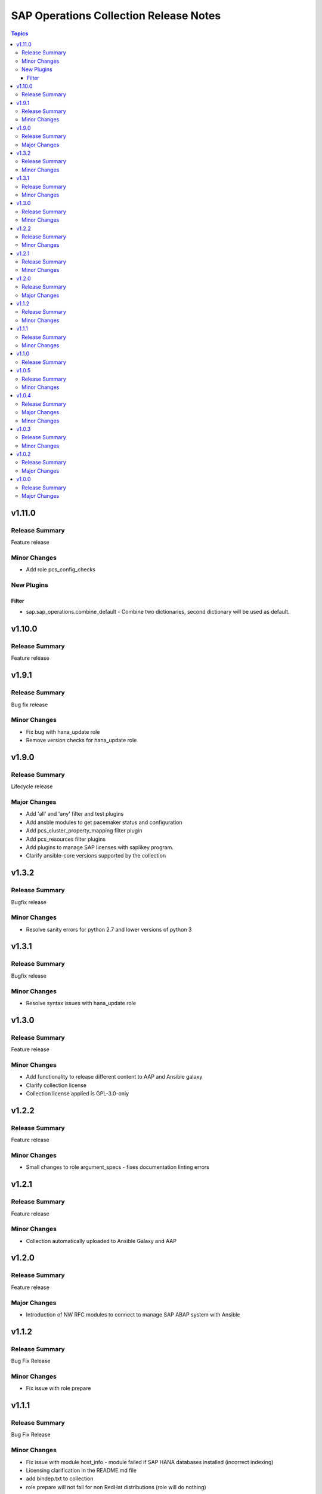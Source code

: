=======================================
SAP Operations Collection Release Notes
=======================================

.. contents:: Topics


v1.11.0
=======

Release Summary
---------------

Feature release

Minor Changes
-------------

- Add role pcs_config_checks

New Plugins
-----------

Filter
~~~~~~

- sap.sap_operations.combine_default - Combine two dictionaries, second dictionary will be used as default.

v1.10.0
=======

Release Summary
---------------

Feature release

v1.9.1
======

Release Summary
---------------

Bug fix release

Minor Changes
-------------

- Fix bug with hana_update role
- Remove version checks for hana_update role

v1.9.0
======

Release Summary
---------------

Lifecycle release

Major Changes
-------------

- Add 'all' and 'any' filter and test plugins
- Add ansble modules to get pacemaker status and configuration
- Add pcs_cluster_property_mapping filter plugin
- Add pcs_resources filter plugins
- Add plugins to manage SAP licenses with saplikey program.
- Clarify ansible-core versions supported by the collection

v1.3.2
======

Release Summary
---------------

Bugfix release

Minor Changes
-------------

- Resolve sanity errors for python 2.7 and lower versions of python 3

v1.3.1
======

Release Summary
---------------

Bugfix release

Minor Changes
-------------

- Resolve syntax issues with hana_update role

v1.3.0
======

Release Summary
---------------

Feature release

Minor Changes
-------------

- Add functionality to release different content to AAP and Ansible galaxy
- Clarify collection license
- Collection license applied is GPL-3.0-only

v1.2.2
======

Release Summary
---------------

Feature release

Minor Changes
-------------

- Small changes to role argument_specs - fixes documentation linting errors

v1.2.1
======

Release Summary
---------------

Feature release

Minor Changes
-------------

- Collection automatically uploaded to Ansible Galaxy and AAP

v1.2.0
======

Release Summary
---------------

Feature release

Major Changes
-------------

- Introduction of NW RFC modules to connect to manage SAP ABAP system with Ansible

v1.1.2
======

Release Summary
---------------

Bug Fix Release

Minor Changes
-------------

- Fix issue with role prepare

v1.1.1
======

Release Summary
---------------

Bug Fix Release

Minor Changes
-------------

- Fix issue with module host_info - module failed if SAP HANA databases installed (incorrect indexing)
- Licensing clarification in the README.md file
- add bindep.txt to collection
- role prepare will not fail for non RedHat distributions (role will do nothing)

v1.1.0
======

Release Summary
---------------

Feature Release

v1.0.5
======

Release Summary
---------------

Bug fix release

Minor Changes
-------------

- Documentation added for roles `hana_update` and `prepare`

v1.0.4
======

Release Summary
---------------

Two roles are added `hana_update` and `prepare`


Major Changes
-------------

- Role hana_update - update SAP HANA system
- Role prepare - prepare RHEL hosts to run collection content

Minor Changes
-------------

- GitHub action to publish collection

v1.0.3
======

Release Summary
---------------

Using changelog fragments to build collection changelog.


Minor Changes
-------------

- Improvements in the collection build and publish process.
- Now using automatic generation of collection changelogs with fragments.

v1.0.2
======

Release Summary
---------------

First release of SAP Operations collection.


Major Changes
-------------

- parameter_info - module to fetch parameter information.
- sap_kernel_update - SAP kernel update role.
- service - module to manage SAP HANA services.
- system  - module to manage SAP system.
- system_info - module to fetch SAP system information.

v1.0.0
======

Release Summary
---------------

First release of SAP Operations collection.


Major Changes
-------------

- parameter_info - module to fetch parameter information.
- sap_kernel_update - SAP kernel update role.
- service - module to manage SAP HANA services.
- system  - module to manage SAP system.
- system_info - module to fetch SAP system information.
